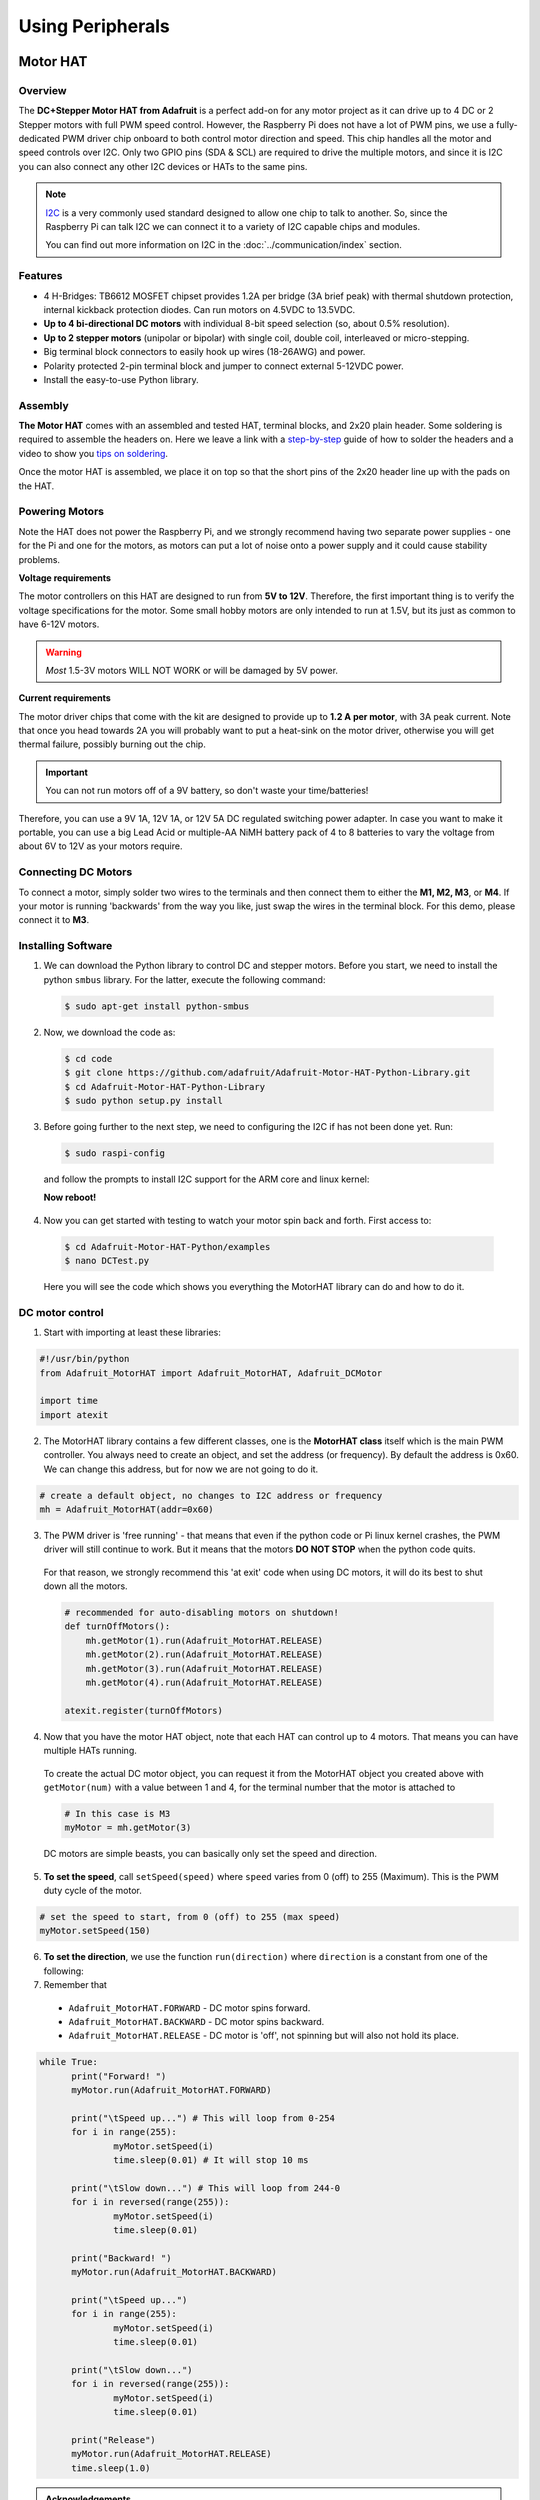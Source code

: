 =================
Using Peripherals
=================

Motor HAT
=========

Overview
********

The **DC+Stepper Motor HAT from Adafruit** is a perfect add-on for any motor project as it can drive up to 4 DC or 2 Stepper motors with full PWM speed control. However, the Raspberry Pi does not have a lot of PWM pins, we use a fully-dedicated PWM driver chip onboard to both control motor direction and speed. This chip handles all the motor and speed controls over I2C. Only two GPIO pins (SDA & SCL) are required to drive the multiple motors, and since it is I2C you can also connect any other I2C devices or HATs to the same pins.

.. note::
  `I2C <https://learn.adafruit.com/adafruits-raspberry-pi-lesson-4-gpio-setup/configuring-i2c>`_ is a very commonly used standard designed to allow one chip to talk to another. So, since the Raspberry Pi can talk I2C we can connect it to a variety of I2C capable chips and modules.

  You can find out more information on I2C in the :doc:`../communication/index` section.

Features
********

- 4 H-Bridges: TB6612 MOSFET chipset provides 1.2A per bridge (3A brief peak) with thermal shutdown protection, internal kickback protection diodes. Can run motors on 4.5VDC to 13.5VDC.
- **Up to 4 bi-directional DC motors** with individual 8-bit speed selection (so, about 0.5% resolution).
- **Up to 2 stepper motors** (unipolar or bipolar) with single coil, double coil, interleaved or micro-stepping.
- Big terminal block connectors to easily hook up wires (18-26AWG) and power.
- Polarity protected 2-pin terminal block and jumper to connect external 5-12VDC power.
- Install the easy-to-use Python library.

Assembly
********

**The Motor HAT** comes with an assembled and tested HAT, terminal blocks, and 2x20 plain header. Some soldering is required to assemble the headers on. Here we leave a link with a `step-by-step <https://learn.adafruit.com/adafruit-dc-and-stepper-motor-hat-for-raspberry-pi/assembly>`_ guide of how to solder the headers and a video to show you `tips on soldering <https://www.youtube.com/watch?v=QKbJxytERvg>`_.

.. image:: /_static/images/pi-peripherals/adafruit-motor-hat.jpg
  :width: 500
  :align: center

Once the motor HAT is assembled, we place it on top so that the short pins of the 2x20 header line up with the pads on the HAT.

.. image:: /_static/images/pi-peripherals/adafruit-motor-hat-assembled.jpg
  :width: 500
  :align: center

Powering Motors
***************

Note the HAT does not power the Raspberry Pi, and we strongly recommend having two separate power supplies - one for the Pi and one for the motors, as motors can put a lot of noise onto a power supply and it could cause stability problems.

**Voltage requirements**

The motor controllers on this HAT are designed to run from **5V to 12V**. Therefore, the first important thing is to verify the voltage specifications for the motor. Some small hobby motors are only intended to run at 1.5V, but its just as common to have 6-12V motors.

.. warning::
  *Most* 1.5-3V motors WILL NOT WORK or will be damaged by 5V power.

**Current requirements**

The motor driver chips that come with the kit are designed to provide up to **1.2 A per motor**, with 3A peak current. Note that once you head towards 2A you will probably want to put a heat-sink on the motor driver, otherwise you will get thermal failure, possibly burning out the chip.

.. important::
  You can not run motors off of a 9V battery, so don't waste your time/batteries!

Therefore, you can use a 9V 1A, 12V 1A, or 12V 5A DC regulated switching power adapter. In case you want to make it portable, you can use a big Lead Acid or multiple-AA NiMH battery pack of 4 to 8 batteries to vary the voltage from about 6V to 12V as your motors require.

.. image:: /_static/images/pi-peripherals/motor-hat-power-plug.jpg
  :width: 500
  :align: center

Connecting DC Motors
********************

To connect a motor, simply solder two wires to the terminals and then connect them to either the **M1, M2, M3**, or **M4**. If your motor is running 'backwards' from the way you like, just swap the wires in the terminal block. For this demo, please connect it to **M3**.

.. image:: /_static/images/pi-peripherals/motor-hat-dc-motor.jpg
  :width: 500
  :align: center

Installing Software
*******************

1. We can download the Python library to control DC and stepper motors. Before you start, we need to install the python ``smbus`` library. For the latter, execute the following command:

  .. code-block:: bash

    $ sudo apt-get install python-smbus

2. Now, we download the code as:

  .. code-block:: bash

    $ cd code
    $ git clone https://github.com/adafruit/Adafruit-Motor-HAT-Python-Library.git
    $ cd Adafruit-Motor-HAT-Python-Library
    $ sudo python setup.py install

3. Before going further to the next step, we need to configuring the I2C if has not been done yet. Run:

  .. code-block:: bash

    $ sudo raspi-config

  and follow the prompts to install I2C support for the ARM core and linux kernel:

  .. image:: /_static/images/pi-peripherals/config-i2c-1.png
    :width: 500
    :align: center

  .. image:: /_static/images/pi-peripherals/config-i2c-2.png
    :width: 500
    :align: center

  .. image:: /_static/images/pi-peripherals/config-i2c-3.png
    :width: 500
    :align: center

  .. image:: /_static/images/pi-peripherals/config-i2c-4.png
    :width: 500
    :align: center

  .. image:: /_static/images/pi-peripherals/config-i2c-5.png
    :width: 500
    :align: center

  **Now reboot!**

4. Now you can get started with testing to  watch your motor spin back and forth. First access to:

  .. code-block:: bash

    $ cd Adafruit-Motor-HAT-Python/examples
    $ nano DCTest.py

  Here you will see the code which shows you everything the MotorHAT library can do and how to do it.

DC motor control
****************

1. Start with importing at least these libraries:

.. code-block:: python

  #!/usr/bin/python
  from Adafruit_MotorHAT import Adafruit_MotorHAT, Adafruit_DCMotor

  import time
  import atexit

2. The MotorHAT library contains a few different classes, one is the **MotorHAT class** itself which is the main PWM controller. You always need to create an object, and set the address (or frequency). By default the address is 0x60. We can change this address, but for now we are not going to do it.

.. code-block:: python

  # create a default object, no changes to I2C address or frequency
  mh = Adafruit_MotorHAT(addr=0x60)

3. The PWM driver is 'free running' - that means that even if the python code or Pi linux kernel crashes, the PWM driver will still continue to work. But it means that the motors **DO NOT STOP** when the python code quits.

  For that reason, we strongly recommend this 'at exit' code when using DC motors, it will do its best to shut down all the motors.

  .. code-block:: python

    # recommended for auto-disabling motors on shutdown!
    def turnOffMotors():
    	mh.getMotor(1).run(Adafruit_MotorHAT.RELEASE)
    	mh.getMotor(2).run(Adafruit_MotorHAT.RELEASE)
    	mh.getMotor(3).run(Adafruit_MotorHAT.RELEASE)
    	mh.getMotor(4).run(Adafruit_MotorHAT.RELEASE)

    atexit.register(turnOffMotors)

4. Now that you have the motor HAT object, note that each HAT can control up to 4 motors. That means you can have multiple HATs running.

  To create the actual DC motor object, you can request it from the MotorHAT object you created above with ``getMotor(num)`` with a value between 1 and 4, for the terminal number that the motor is attached to

  .. code-block:: python

    # In this case is M3
    myMotor = mh.getMotor(3)

  DC motors are simple beasts, you can basically only set the speed and direction.

5. **To set the speed**, call ``setSpeed(speed)`` where ``speed`` varies from 0 (off) to 255 (Maximum). This is the PWM duty cycle of the motor.

.. code-block:: python

  # set the speed to start, from 0 (off) to 255 (max speed)
  myMotor.setSpeed(150)

6. **To set the direction**, we use the function ``run(direction)`` where ``direction`` is a constant from one of the following:

7. Remember that

  - ``Adafruit_MotorHAT.FORWARD`` - DC motor spins forward.
  - ``Adafruit_MotorHAT.BACKWARD`` - DC motor spins backward.
  - ``Adafruit_MotorHAT.RELEASE`` - DC motor is 'off', not spinning but will also not hold its place.

.. code-block:: python

  while True:
  	print("Forward! ")
  	myMotor.run(Adafruit_MotorHAT.FORWARD)

  	print("\tSpeed up...") # This will loop from 0-254
  	for i in range(255):
  		myMotor.setSpeed(i)
  		time.sleep(0.01) # It will stop 10 ms

  	print("\tSlow down...") # This will loop from 244-0
  	for i in reversed(range(255)):
  		myMotor.setSpeed(i)
  		time.sleep(0.01)

  	print("Backward! ")
  	myMotor.run(Adafruit_MotorHAT.BACKWARD)

  	print("\tSpeed up...")
  	for i in range(255):
  		myMotor.setSpeed(i)
  		time.sleep(0.01)

  	print("\tSlow down...")
  	for i in reversed(range(255)):
  		myMotor.setSpeed(i)
  		time.sleep(0.01)

  	print("Release")
  	myMotor.run(Adafruit_MotorHAT.RELEASE)
  	time.sleep(1.0)


.. admonition:: Acknowledgements
   :class: refbox

   Reference [`1 <https://learn.adafruit.com/adafruit-dc-and-stepper-motor-hat-for-raspberry-pi/overview>`_]
   Reference [`2 <https://learn.adafruit.com/adafruits-raspberry-pi-lesson-4-gpio-setup/configuring-i2c#installing-kernel-support-manually>`_]

Available I/O e.g. cameras/screens/touch screens/drivers
=============================================================

.. todo::
  More information will be added here soon.
